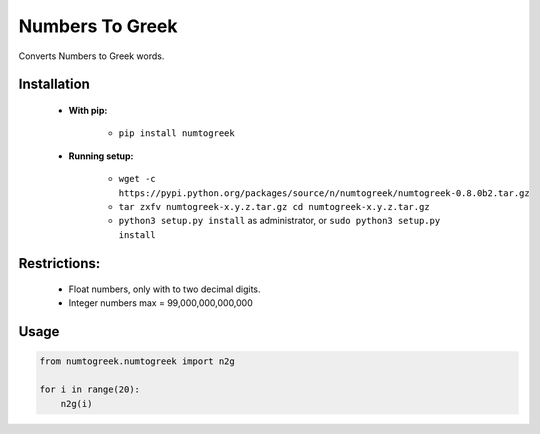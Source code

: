 Numbers To Greek
================

Converts Numbers to Greek words.


Installation
------------

    - **With pip:**
        
        - ``pip install numtogreek`` 

    - **Running setup:**
        
        - ``wget -c https://pypi.python.org/packages/source/n/numtogreek/numtogreek-0.8.0b2.tar.gz``

        - ``tar zxfv numtogreek-x.y.z.tar.gz cd numtogreek-x.y.z.tar.gz``

        - ``python3 setup.py install`` as administrator, or ``sudo python3 setup.py install``

Restrictions:
------------

   - Float numbers, only with to two decimal digits.
   - Integer numbers max = 99,000,000,000,000

Usage
-----

.. code:: python

    from numtogreek.numtogreek import n2g

    for i in range(20):
        n2g(i)
 
